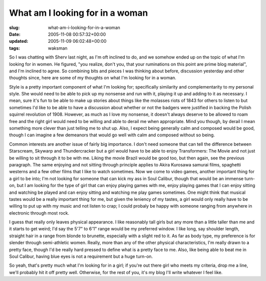 What am I looking for in a woman
================================

:slug: what-am-i-looking-for-in-a-woman
:date: 2005-11-08 00:57:32+00:00
:updated: 2005-11-09 06:02:48+00:00
:tags: waksman

So I was chatting with Sherv last night, as I'm oft inclined to do, and
we somehow ended up on the topic of what I'm looking for in women. He
figured, "you realize, don't you, that your ruminations on this point
are prime blog material", and I'm inclined to agree. So combining bits
and pieces I was thinking about before, discussion yesterday and other
thoughts since, here are some of my thoughts on what I'm looking for in
a woman.

Style is a pretty important component of what I'm looking for;
specifically similarity and complementarity to my personal style. She
would need to be able to pick up my nonsense and run with it, playing it
up and adding to it as necessary. I mean, sure it's fun to be able to
make up stories about things like the molasses riots of 1843 for others
to listen to but sometimes I'd like to be able to have a discussion
about whether or not the badgers were justified in backing the Polish
squirrel revolution of 1908. However, as much as I love my nonsense, it
doesn't always deserve to be allowed to roam free and the right girl
would need to be willing and able to derail me when appropriate. Mind
you though, by derail I mean something more clever than just telling me
to shut up. Also, I expect being generally calm and composed would be
good, though I can imagine a few demeanors that would go well with calm
and composed without so being.

Common interests are another issue of fairly big importance. I don't
need someone that can tell the difference between Starscream, Skywarp
and Thundercracker but a girl would have to be able to enjoy
Transformers: The Movie and not just be willing to sit through it to be
with me. Liking the movie Brazil would be good too, but then again, see
the previous paragraph. The same enjoying and not sitting through
principle applies to Akira Kurosawa samurai films, spaghetti westerns
and a few other films that I like to watch sometimes. Now we come to
video games, another important thing for a girl to be into; I'm not
looking for someone that can kick my ass in Soul Calibur, though that
would be an immense turn-on, but I am looking for the type of girl that
can enjoy playing games with me, enjoy playing games that I can enjoy
sitting and watching be played and can enjoy sitting and watching me
play games sometimes. One might think that musical tastes would be a
really important thing for me, but given the leniency of my tastes, a
girl would only really have to be willing to put up with my music and
not listen to crap; I could probaly be happy with someone ranging from
anywhere in electronic through most rock.

I guess that really only leaves physical appearance. I like reasonably
tall girls but any more than a little taller than me and it starts to
get weird; I'd say the 5'7" to 6'1" range would be my preferred window.
I like long, say shoulder length, straight hair in a range from blonde
to brunette, especially with a slight red to it. As far as body type, my
preference is for slender through semi-athletic women. Really, more than
any of the other physical characteristics, I'm really drawn to a pretty
face, though I'd be really hard pressed to define what is a pretty face
to me. Also, like being able to beat me in Soul Calibur, having blue
eyes is not a requirement but a huge turn-on.

So yeah, that's pretty much what I'm looking for in a girl; if you're
out there girl who meets my criteria, drop me a line, we'll probably hit
it off pretty well. Otherwise, for the rest of you, it's my blog I'll
write whatever I feel like.
